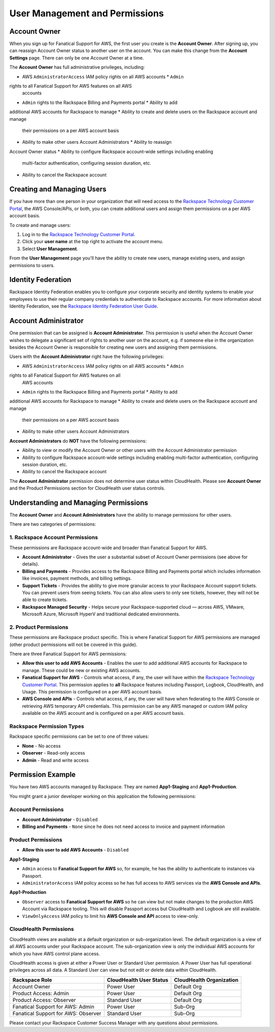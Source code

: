.. _user_management_and_perms:

===============================
User Management and Permissions
===============================

Account Owner
-------------

When you sign up for Fanatical Support for AWS, the first user you create is the
**Account Owner**.  After signing up, you can reassign Account Owner status to
another user on the account.  You can make this change from the **Account
Settings** page.  There can only be one Account Owner at a time.

The **Account Owner** has full administrative privileges, including:

* AWS ``AdministratorAccess`` IAM policy rights on all AWS accounts * ``Admin``
rights to all Fanatical Support for AWS features on all AWS
  accounts
* ``Admin`` rights to the Rackspace Billing and Payments portal * Ability to add
additional AWS accounts for Rackspace to manage * Ability to create and delete
users on the Rackspace account and manage
  their permissions on a per AWS account basis
* Ability to make other users Account Administrators * Ability to reassign
Account Owner status * Ability to configure Rackspace account-wide settings
including enabling
  multi-factor authentication, configuring session duration, etc.
* Ability to cancel the Rackspace account

Creating and Managing Users
---------------------------

If you have more than one person in your organization that will need
access to the
`Rackspace Technology Customer Portal <https://manage.rackspace.com/aws>`_,
the AWS Console/APIs, or both, you can create additional users and assign
them permissions on a per AWS account basis.

To create and manage users:

1. Log in to the
   `Rackspace Technology Customer Portal <https://manage.rackspace.com/aws>`_.
2. Click your **user name** at the top right to activate the account menu.
3. Select **User Management**.

From the **User Management** page you'll have the ability to create new users,
manage existing users, and assign permissions to users.

Identity Federation
-------------------

Rackspace Identity Federation enables you to configure your corporate security
and identity systems to enable your employees to use their regular company
credentials to authenticate to Rackspace accounts. For more
information about Identity Federation, see the
`Rackspace Identity Federation User Guide <https://developer.rackspace.com/docs/rackspace-federation/>`_.

Account Administrator
---------------------

One permission that can be assigned is **Account Administrator**. This
permission is useful when the Account Owner wishes to delegate a significant set
of rights to another user on the account, e.g. if someone else in the
organization besides the Account Owner is responsible for creating new users and
assigning them permissions.

Users with the **Account Administrator** right have the following privileges:

* AWS ``AdministratorAccess`` IAM policy rights on all AWS accounts * ``Admin``
rights to all Fanatical Support for AWS features on all
  AWS accounts
* ``Admin`` rights to the Rackspace Billing and Payments portal * Ability to add
additional AWS accounts for Rackspace to manage * Ability to create and delete
users on the Rackspace account and manage
  their permissions on a per AWS account basis
* Ability to make other users Account Administrators

**Account Administrators** do **NOT** have the following permissions:

* Ability to view or modify the Account Owner or other users with the
  Account Administrator permission
* Ability to configure Rackspace account-wide settings including enabling
  multi-factor authentication, configuring session duration, etc.
* Ability to cancel the Rackspace account

The **Account Administrator** permission does not determine user status within
CloudHealth. Please see **Account Owner** and the Product Permissions section
for CloudHealth user status controls.


Understanding and Managing Permissions
--------------------------------------

The **Account Owner** and **Account Administrators** have the ability to
manage permissions for other users.

There are two categories of permissions:

1. Rackspace Account Permissions
^^^^^^^^^^^^^^^^^^^^^^^^^^^^^^^^

These permissions are Rackspace account-wide and broader than Fanatical
Support for AWS.

* **Account Administrator** - Gives the user a substantial subset of
  Account Owner permissions (see above for details).
* **Billing and Payments** - Provides access to the Rackspace Billing and
  Payments portal which includes information like invoices, payment methods,
  and billing settings.
* **Support Tickets** - Provides the ability to give more granular access
  to your Rackspace Account support tickets.  You can prevent users from
  seeing tickets.  You can also allow users to only see tickets, however,
  they will not be able to create tickets.
* **Rackspace Managed Security** - Helps secure your Rackspace-supported
  cloud — across AWS, VMware, Microsoft Azure, Microsoft HyperV and
  traditional dedicated environments.

2. Product Permissions
^^^^^^^^^^^^^^^^^^^^^^

These permissions are Rackspace product specific.  This is where Fanatical
Support for AWS permissions are managed (other product permissions will
not be covered in this guide).

There are three Fanatical Support for AWS permissions:

* **Allow this user to add AWS Accounts** - Enables the user to add
  additional AWS accounts for Rackspace to manage.  These could be new or
  existing AWS accounts.
* **Fanatical Support for AWS** - Controls what access, if any, the user
  will have within the
  `Rackspace Technology Customer Portal <https://manage.rackspace.com/aws>`_.
  This permission applies to **all** Rackspace features including Passport,
  Logbook, CloudHealth, and Usage.  This permission is configured on a per
  AWS account basis.
* **AWS Console and APIs** - Controls what access, if any, the user will
  have when federating to the AWS Console or retrieving AWS temporary API
  credentials.  This permission can be any AWS managed or custom IAM
  policy available on the AWS account and is configured on a per AWS account
  basis.

Rackspace Permission Types
^^^^^^^^^^^^^^^^^^^^^^^^^^

Rackspace specific permissions can be set to one of three values:

* **None** - No access
* **Observer** - Read-only access
* **Admin** - Read and write access

Permission Example
------------------

You have two AWS accounts managed by Rackspace. They are named **App1-Staging**
and **App1-Production**.

You might grant a junior developer working on this application the following
permissions:

Account Permissions
^^^^^^^^^^^^^^^^^^^

* **Account Administrator** - ``Disabled``
* **Billing and Payments** - ``None`` since he does not need access
  to invoice and payment information

Product Permissions
^^^^^^^^^^^^^^^^^^^

* **Allow this user to add AWS Accounts** - ``Disabled``

**App1-Staging**

* ``Admin`` access to **Fanatical Support for AWS** so, for example, he has
  the ability to authenticate to instances via Passport.
* ``AdministratorAccess`` IAM policy access so he has full access to AWS
  services via the **AWS Console and APIs**.

**App1-Production**

* ``Observer`` access to **Fanatical Support for AWS** so he can view but
  not make changes to the production AWS Account via Rackspace tooling. This
  will disable Passport access but CloudHealth and Logbook are still available.
* ``ViewOnlyAccess`` IAM policy to limit his **AWS Console and API** access
  to view-only.

CloudHealth Permissions
^^^^^^^^^^^^^^^^^^^^^^^

CloudHealth views are available at a default organization or sub-organization
level. The default organization is a view of all AWS accounts under your
Rackspace account. The sub-organization view is only the individual AWS accounts
for which you have AWS control plane access.

CloudHealth access is given at either a Power User or Standard User permission.
A Power User has full operational privileges across all data. A Standard User
can view but not edit or delete data within CloudHealth.

.. list-table::
   :header-rows: 1

   * - Rackspace Role
     - CloudHealth User Status
     - CloudHealth Organization
   * - Account Owner
     - Power User
     - Default Org
   * - Product Access: Admin
     - Power User
     - Default Org
   * - Product Access: Observer
     - Standard User
     - Default Org
   * - Fanatical Support for AWS: Admin
     - Power User
     - Sub-Org
   * - Fanatical Support for AWS: Observer
     - Standard User
     - Sub-Org


Please contact your Rackspace Customer Success Manager with any questions about
permissions.
